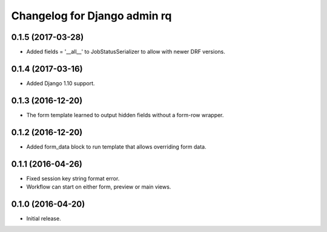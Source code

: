 Changelog for Django admin rq
=============================

0.1.5 (2017-03-28)
------------------

- Added fields = '__all__' to JobStatusSerializer to allow with newer DRF versions.


0.1.4 (2017-03-16)
------------------

- Added Django 1.10 support.


0.1.3 (2016-12-20)
------------------

- The form template learned to output hidden fields without a form-row wrapper.


0.1.2 (2016-12-20)
------------------

- Added form_data block to run template that allows overriding form data.


0.1.1 (2016-04-26)
------------------

- Fixed session key string format error.
- Workflow can start on either form, preview or main views.



0.1.0 (2016-04-20)
------------------

- Initial release.
